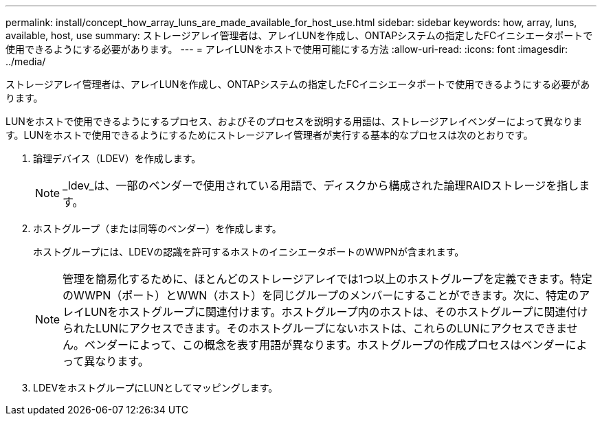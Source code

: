 ---
permalink: install/concept_how_array_luns_are_made_available_for_host_use.html 
sidebar: sidebar 
keywords: how, array, luns, available, host, use 
summary: ストレージアレイ管理者は、アレイLUNを作成し、ONTAPシステムの指定したFCイニシエータポートで使用できるようにする必要があります。 
---
= アレイLUNをホストで使用可能にする方法
:allow-uri-read: 
:icons: font
:imagesdir: ../media/


[role="lead"]
ストレージアレイ管理者は、アレイLUNを作成し、ONTAPシステムの指定したFCイニシエータポートで使用できるようにする必要があります。

LUNをホストで使用できるようにするプロセス、およびそのプロセスを説明する用語は、ストレージアレイベンダーによって異なります。LUNをホストで使用できるようにするためにストレージアレイ管理者が実行する基本的なプロセスは次のとおりです。

. 論理デバイス（LDEV）を作成します。
+
[NOTE]
====
_ldev_は、一部のベンダーで使用されている用語で、ディスクから構成された論理RAIDストレージを指します。

====
. ホストグループ（または同等のベンダー）を作成します。
+
ホストグループには、LDEVの認識を許可するホストのイニシエータポートのWWPNが含まれます。

+
[NOTE]
====
管理を簡易化するために、ほとんどのストレージアレイでは1つ以上のホストグループを定義できます。特定のWWPN（ポート）とWWN（ホスト）を同じグループのメンバーにすることができます。次に、特定のアレイLUNをホストグループに関連付けます。ホストグループ内のホストは、そのホストグループに関連付けられたLUNにアクセスできます。そのホストグループにないホストは、これらのLUNにアクセスできません。ベンダーによって、この概念を表す用語が異なります。ホストグループの作成プロセスはベンダーによって異なります。

====
. LDEVをホストグループにLUNとしてマッピングします。

